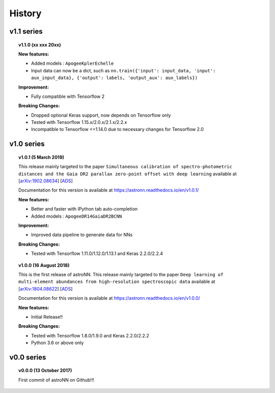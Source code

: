 
History
=========

v1.1 series
--------------

.. topic:: v1.1.0 (xx xxx 20xx)


    | **New features:**

    * Added models : ``ApogeeKplerEchelle``
    * Input data can now be a dict, such as ``nn.train({'input': input_data, 'input': aux_input_data}, {'output': labels, 'output_aux': aux_labels})``

    | **Improvement:**

    * Fully compatible with Tensorflow 2

    | **Breaking Changes:**

    * Dropped optional Keras support, now depends on Tensorflow only
    * Tested with Tensorflow 1.15.x/2.0.x/2.1.x/2.2.x
    * Incompatible to Tensorflow <=1.14.0 due to necessary changes for Tensorflow 2.0

v1.0 series
--------------

.. topic:: v1.0.1 (5 March 2019)

    This release mainly targeted to the paper ``Simultaneous calibration of spectro-photometric distances and the Gaia DR2 parallax zero-point offset with deep learning``
    available at
    [`arXiv:1902.08634 <https://arxiv.org/abs/1902.08634>`_]
    [`ADS <https://ui.adsabs.harvard.edu/abs/2019MNRAS.489.2079L/abstract>`_]

    Documentation for this version is available at
    https://astronn.readthedocs.io/en/v1.0.1/

    | **New features:**

    * Better and faster with IPython tab auto-completion
    * Added models : ``ApogeeDR14GaiaDR2BCNN``

    | **Improvement:**

    * Improved data pipeline to generate data for NNs

    | **Breaking Changes:**

    * Tested with Tensorflow 1.11.0/1.12.0/1.13.1 and Keras 2.2.0/2.2.4

.. topic:: v1.0.0 (16 August 2018)

    This is the first release of astroNN. This release mainly targeted to the paper ``Deep learning of multi-element abundances from high-resolution spectroscopic data`` available at
    [`arXiv:1804.08622 <https://arxiv.org/abs/1808.04428>`_]
    [`ADS <https://ui.adsabs.harvard.edu/abs/2019MNRAS.483.3255L/abstract>`_]

    Documentation for this version is available at
    https://astronn.readthedocs.io/en/v1.0.0/

    | **New features:**

    * Initial Release!!

    | **Breaking Changes:**

    * Tested with Tensorflow 1.8.0/1.9.0 and Keras 2.2.0/2.2.2
    * Python 3.6 or above only

v0.0 series
--------------

.. topic:: v0.0.0  (13 October 2017)

    First commit of astroNN on Github!!!
